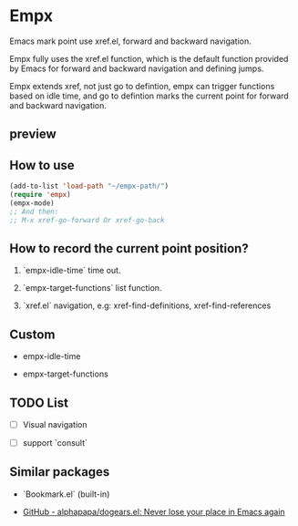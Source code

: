# -*- coding: utf-8; -*-

* Empx
Emacs mark point use xref.el, forward and backward navigation.

Empx fully uses the xref.el function, which is the default function provided by Emacs for forward and backward navigation and defining jumps.

Empx extends xref, not just go to defintion, empx can trigger functions based on idle time, and go to defintion marks the current point for forward and backward navigation.

** preview
[[file:./attach/README/preview.gif]]

** How to use
#+begin_src emacs-lisp :tangle yes
(add-to-list 'load-path "~/empx-path/")
(require 'empx)
(empx-mode)
;; And then:
;; M-x xref-go-forward Or xref-go-back
#+end_src

** How to record the current point position?
1. `empx-idle-time` time out.

2. `empx-target-functions` list function.

3. `xref.el` navigation, e.g: xref-find-definitions, xref-find-references

** Custom
- empx-idle-time

- empx-target-functions

** TODO List
- [ ] Visual navigation

- [ ] support `consult`

** Similar packages
- `Bookmark.el` (built-in)

- [[https://github.com/alphapapa/dogears.el][GitHub - alphapapa/dogears.el: Never lose your place in Emacs again]]
